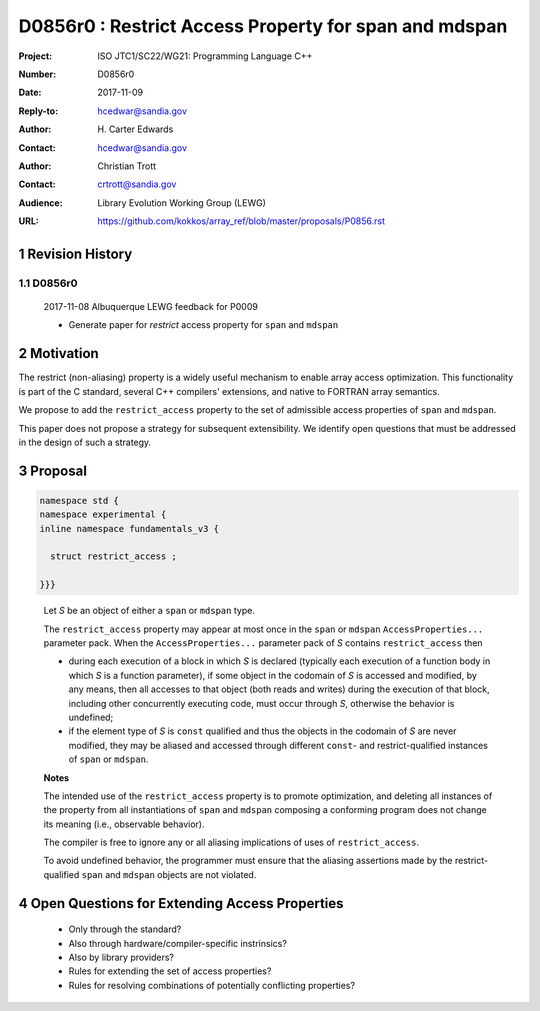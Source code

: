 ===================================================================
D0856r0 : Restrict Access Property for span and mdspan
===================================================================

:Project: ISO JTC1/SC22/WG21: Programming Language C++
:Number: D0856r0
:Date: 2017-11-09
:Reply-to: hcedwar@sandia.gov
:Author: H\. Carter Edwards
:Contact: hcedwar@sandia.gov
:Author: Christian Trott
:Contact: crtrott@sandia.gov
:Audience: Library Evolution Working Group (LEWG)
:URL: https://github.com/kokkos/array_ref/blob/master/proposals/P0856.rst


.. sectnum::


******************************************************************
Revision History
******************************************************************

----------------------------------------------------------------------------
D0856r0
----------------------------------------------------------------------------

  2017-11-08 Albuquerque LEWG feedback for P0009

  - Generate paper for *restrict* access property for ``span`` and ``mdspan``


******************************************************************
Motivation
******************************************************************

The restrict (non-aliasing) property is a widely useful mechanism
to enable array access optimization.  This functionality is part
of the C standard, several C++ compilers' extensions, and native
to FORTRAN array semantics.

We propose to add the ``restrict_access`` property to the
set of admissible access properties of ``span`` and ``mdspan``.

This paper does not propose a strategy for subsequent extensibility.
We identify open questions that must be addressed in the design
of such a strategy.

******************************************************************
Proposal
******************************************************************

.. code-block:: c++

  namespace std {
  namespace experimental {
  inline namespace fundamentals_v3 {

    struct restrict_access ;

  }}}

..

  Let *S* be an object of either a ``span`` or ``mdspan`` type.

  The ``restrict_access`` property may appear at most once in the
  ``span`` or ``mdspan`` ``AccessProperties...`` parameter pack.
  When the ``AccessProperties...`` parameter pack of *S*
  contains ``restrict_access`` then

  - during each execution of a block in which *S* is declared
    (typically each execution of a function body
    in which *S* is a function parameter),
    if some object in the codomain of *S* is accessed and modified,
    by any means, then all accesses to that object (both reads and writes)
    during the execution of that block,
    including other concurrently executing code,
    must occur through *S*, otherwise the behavior is undefined; 
  - if the element type of *S* is ``const`` qualified
    and thus the objects in the codomain of *S* are never modified,
    they may be aliased and accessed through different
    ``const``- and restrict-qualified instances of ``span`` or ``mdspan``.


  **Notes**

  The intended use of the ``restrict_access`` property
  is to promote optimization, and deleting all instances
  of the property from all instantiations of ``span`` and ``mdspan``
  composing a conforming program does not change its meaning
  (i.e., observable behavior).

  The compiler is free to ignore any or all aliasing implications
  of uses of ``restrict_access``.

  To avoid undefined behavior, the programmer must ensure
  that the aliasing assertions made by the restrict-qualified
  ``span`` and ``mdspan`` objects are not violated.


******************************************************************
Open Questions for Extending Access Properties
******************************************************************

  - Only through the standard?

  - Also through hardware/compiler-specific instrinsics?

  - Also by library providers?

  - Rules for extending the set of access properties?

  - Rules for resolving combinations of potentially conflicting properties?


